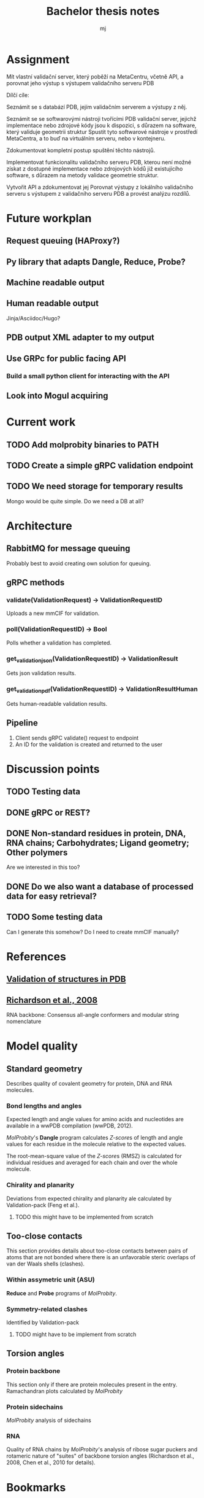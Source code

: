 #+title: Bachelor thesis notes
#+author: mj

* Assignment
Mít vlastní validační server, který poběží na MetaCentru, včetně API, a porovnat
jeho výstup s výstupem validačního serveru PDB

Dílčí cíle:

Seznámit se s databází PDB, jejím validačním serverem a výstupy z něj.

Seznámit se se softwarovými nástroji tvořícími PDB validační server, jejichž
implementace nebo zdrojové kódy jsou k dispozici, s důrazem na software, který
validuje geometrii struktur Spustit tyto softwarové nástroje v prostředí
MetaCentra, a to buď na virtuálním serveru, nebo v kontejneru.

Zdokumentovat kompletní postup spuštění těchto nástrojů.

Implementovat funkcionalitu validačního serveru PDB, kterou není možné získat z
dostupné implementace nebo zdrojových kódů již existujícího software, s důrazem
na metody validace geometrie struktur.

Vytvořit API a zdokumentovat jej Porovnat výstupy z lokálního validačního
serveru s výstupem z validačního serveru PDB a provést analýzu rozdílů.

* Future workplan
** Request queuing (HAProxy?)
** Py library that adapts Dangle, Reduce, Probe?
** Machine readable output
** Human readable output
Jinja/Asciidoc/Hugo?
** PDB output XML adapter to my output
** Use GRPc for public facing API
*** Build a small python client for interacting with the API
** Look into Mogul acquiring

* Current work
** TODO Add molprobity binaries to PATH
** TODO Create a simple gRPC validation endpoint
** TODO We need storage for temporary results
Mongo would be quite simple. Do we need a DB at all?

* Architecture
** RabbitMQ for message queuing
Probably best to avoid creating own solution for queuing.

** gRPC methods
*** validate(ValidationRequest) -> ValidationRequestID
Uploads a new mmCIF for validation.
*** poll(ValidationRequestID) -> Bool
Polls whether a validation has completed.
*** get_validation_json(ValidationRequestID) -> ValidationResult
Gets json validation results.
*** get_validation_pdf(ValidationRequestID) -> ValidationResultHuman
Gets human-readable validation results.

** Pipeline
1. Client sends gRPC validate() request to endpoint
2. An ID for the validation is created and returned to the user

* Discussion points
** TODO Testing data

** DONE gRPC or REST?
** DONE Non-standard residues in protein, DNA, RNA chains; Carbohydrates; Ligand geometry; Other polymers
Are we interested in this too?
** DONE Do we also want a database of processed data for easy retrieval?

** TODO Some testing data
Can I generate this somehow? Do I need to create mmCIF manually?

* References
** [[file:papers/validation-of-structures-pdb.pdf][Validation of structures in PDB]]

** [[file:./papers/rna-2008-richardson.pdf][Richardson et al., 2008]]
RNA backbone: Consensus all-angle conformers and modular string nomenclature

* Model quality
** Standard geometry
Describes quality of covalent geometry for protein, DNA and RNA molecules.

*** Bond lengths and angles
Expected length and angle values for amino acids and nucleotides are available
in a wwPDB compilation (wwPDB, 2012).

[[MolProbity]]'s *Dangle* program calculates [[Z-score]]s of length and angle values for
each residue in the molecule relative to the expected values.

The root-mean-square value of the [[Z-score]]s (RMSZ) is calculated for individual
residues and averaged for each chain and over the whole molecule.

*** Chirality and planarity
Deviations from expected chirality and planarity ale calculated by
Validation-pack (Feng et al.).

**** TODO this might have to be implemented from scratch

** Too-close contacts
This section provides details about too-close contacts between pairs of atoms
that are not bonded where there is an unfavorable steric overlaps of van der
Waals shells (clashes).

*** Within assymetric unit (ASU)
*Reduce* and *Probe* programs of [[MolProbity]].

*** Symmetry-related clashes
Identified by Validation-pack

**** TODO might have to be implement from scratch

** Torsion angles
*** Protein backbone
This section only if there are protein molecules present in the entry.
Ramachandran plots calculated by [[MolProbity]]
*** Protein sidechains
[[MolProbity]] analysis of sidechains

*** RNA
Quality of RNA chains by [[MolProbity]]'s analysis of ribose sugar puckers and
rotameric nature of "suites" of backbone torsion angles (Richardson et al.,
2008, Chen et al., 2010 for details).

* Bookmarks

** Software tools
[[https://www.wwpdb.org/validation/onedep-validation-web-service-interface][OneDep validation web service interface]]
[[https://validate.wwpdb.org][PDB validation server]]

** General
[[https://www.wwpdb.org/validation/XrayValidationReportHelp][User guide to wwPDB X-ray validation reports]]

* Software tools
** MolProbity

[[file:papers/mol-probity.pdf][MolProbity: all-atom structure validation for macromolecular crystallography]]

[[https://github.com/rlabduke/MolProbity][GitHub repo]]

Is a composite of other tools. Provides a CLI interface that can be used.

** PDB-REDO/density-fitness
https://github.com/PDB-REDO/density-fitness
